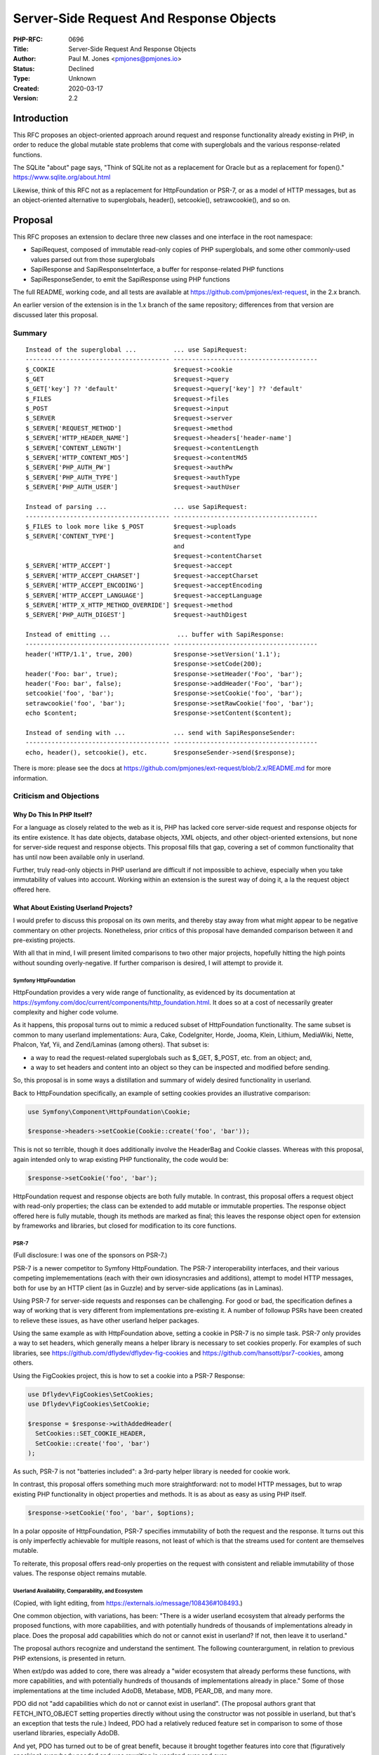 Server-Side Request And Response Objects
========================================

:PHP-RFC: 0696
:Title: Server-Side Request And Response Objects
:Author: Paul M. Jones <pmjones@pmjones.io>
:Status: Declined
:Type: Unknown
:Created: 2020-03-17
:Version: 2.2

Introduction
------------

This RFC proposes an object-oriented approach around request and
response functionality already existing in PHP, in order to reduce the
global mutable state problems that come with superglobals and the
various response-related functions.

The SQLite "about" page says, "Think of SQLite not as a replacement for
Oracle but as a replacement for fopen()."
https://www.sqlite.org/about.html

Likewise, think of this RFC not as a replacement for HttpFoundation or
PSR-7, or as a model of HTTP messages, but as an object-oriented
alternative to superglobals, header(), setcookie(), setrawcookie(), and
so on.

Proposal
--------

This RFC proposes an extension to declare three new classes and one
interface in the root namespace:

-  SapiRequest, composed of immutable read-only copies of PHP
   superglobals, and some other commonly-used values parsed out from
   those superglobals

-  SapiResponse and SapiResponseInterface, a buffer for response-related
   PHP functions

-  SapiResponseSender, to emit the SapiResponse using PHP functions

The full README, working code, and all tests are available at
https://github.com/pmjones/ext-request, in the 2.x branch.

An earlier version of the extension is in the 1.x branch of the same
repository; differences from that version are discussed later this
proposal.

Summary
~~~~~~~

::


   Instead of the superglobal ...          ... use SapiRequest:
   --------------------------------------- ---------------------------------------
   $_COOKIE                                $request->cookie
   $_GET                                   $request->query
   $_GET['key'] ?? 'default'               $request->query['key'] ?? 'default'
   $_FILES                                 $request->files
   $_POST                                  $request->input
   $_SERVER                                $request->server
   $_SERVER['REQUEST_METHOD']              $request->method
   $_SERVER['HTTP_HEADER_NAME']            $request->headers['header-name']
   $_SERVER['CONTENT_LENGTH']              $request->contentLength
   $_SERVER['HTTP_CONTENT_MD5']            $request->contentMd5
   $_SERVER['PHP_AUTH_PW']                 $request->authPw
   $_SERVER['PHP_AUTH_TYPE']               $request->authType
   $_SERVER['PHP_AUTH_USER']               $request->authUser

   Instead of parsing ...                  ... use SapiRequest:
   --------------------------------------- ---------------------------------------
   $_FILES to look more like $_POST        $request->uploads
   $_SERVER['CONTENT_TYPE']                $request->contentType
                                           and
                                           $request->contentCharset
   $_SERVER['HTTP_ACCEPT']                 $request->accept
   $_SERVER['HTTP_ACCEPT_CHARSET']         $request->acceptCharset
   $_SERVER['HTTP_ACCEPT_ENCODING']        $request->acceptEncoding
   $_SERVER['HTTP_ACCEPT_LANGUAGE']        $request->acceptLanguage
   $_SERVER['HTTP_X_HTTP_METHOD_OVERRIDE'] $request->method
   $_SERVER['PHP_AUTH_DIGEST']             $request->authDigest

   Instead of emitting ...                  ... buffer with SapiResponse:
   --------------------------------------- ---------------------------------------
   header('HTTP/1.1', true, 200)           $response->setVersion('1.1');
                                           $response->setCode(200);
   header('Foo: bar', true);               $response->setHeader('Foo', 'bar');
   header('Foo: bar', false);              $response->addHeader('Foo', 'bar');
   setcookie('foo', 'bar');                $response->setCookie('foo', 'bar');
   setrawcookie('foo', 'bar');             $response->setRawCookie('foo', 'bar');
   echo $content;                          $response->setContent($content);

   Instead of sending with ...             ... send with SapiResponseSender:
   --------------------------------------- ---------------------------------------
   echo, header(), setcookie(), etc.       $responseSender->send($response);

There is more: please see the docs at
https://github.com/pmjones/ext-request/blob/2.x/README.md for more
information.

Criticism and Objections
~~~~~~~~~~~~~~~~~~~~~~~~

Why Do This In PHP Itself?
^^^^^^^^^^^^^^^^^^^^^^^^^^

For a language as closely related to the web as it is, PHP has lacked
core server-side request and response objects for its entire existence.
It has date objects, database objects, XML objects, and other
object-oriented extensions, but none for server-side request and
response objects. This proposal fills that gap, covering a set of common
functionality that has until now been available only in userland.

Further, truly read-only objects in PHP userland are difficult if not
impossible to achieve, especially when you take immutability of values
into account. Working within an extension is the surest way of doing it,
a la the request object offered here.

What About Existing Userland Projects?
^^^^^^^^^^^^^^^^^^^^^^^^^^^^^^^^^^^^^^

I would prefer to discuss this proposal on its own merits, and thereby
stay away from what might appear to be negative commentary on other
projects. Nonetheless, prior critics of this proposal have demanded
comparison between it and pre-existing projects.

With all that in mind, I will present limited comparisons to two other
major projects, hopefully hitting the high points without sounding
overly-negative. If further comparison is desired, I will attempt to
provide it.

Symfony HttpFoundation
''''''''''''''''''''''

HttpFoundation provides a very wide range of functionality, as evidenced
by its documentation at
https://symfony.com/doc/current/components/http_foundation.html. It does
so at a cost of necessarily greater complexity and higher code volume.

As it happens, this proposal turns out to mimic a reduced subset of
HttpFoundation functionality. The same subset is common to many userland
implementations: Aura, Cake, CodeIgniter, Horde, Jooma, Klein, Lithium,
MediaWiki, Nette, Phalcon, Yaf, Yii, and Zend/Laminas (among others).
That subset is:

-  a way to read the request-related superglobals such as $_GET, $_POST,
   etc. from an object; and,

-  a way to set headers and content into an object so they can be
   inspected and modified before sending.

So, this proposal is in some ways a distillation and summary of widely
desired functionality in userland.

Back to HttpFoundation specifically, an example of setting cookies
provides an illustrative comparison:

.. code:: php

   use Symfony\Component\HttpFoundation\Cookie;

   $response->headers->setCookie(Cookie::create('foo', 'bar'));

This is not so terrible, though it does additionally involve the
HeaderBag and Cookie classes. Whereas with this proposal, again intended
only to wrap existing PHP functionality, the code would be:

.. code:: php

   $response->setCookie('foo', 'bar');

HttpFoundation request and response objects are both fully mutable. In
contrast, this proposal offers a request object with read-only
properties; the class can be extended to add mutable or immutable
properties. The response object offered here is fully mutable, though
its methods are marked as final; this leaves the response object open
for extension by frameworks and libraries, but closed for modification
to its core functions.

PSR-7
'''''

(Full disclosure: I was one of the sponsors on PSR-7.)

PSR-7 is a newer competitor to Symfony HttpFoundation. The PSR-7
interoperability interfaces, and their various competing
implemementations (each with their own idiosyncrasies and additions),
attempt to model HTTP messages, both for use by an HTTP client (as in
Guzzle) and by server-side applications (as in Laminas).

Using PSR-7 for server-side requests and responses can be challenging.
For good or bad, the specification defines a way of working that is very
different from implementations pre-existing it. A number of followup
PSRs have been created to relieve these issues, as have other userland
helper packages.

Using the same example as with HttpFoundation above, setting a cookie in
PSR-7 is no simple task. PSR-7 only provides a way to set headers, which
generally means a helper library is necessary to set cookies properly.
For examples of such libraries, see
https://github.com/dflydev/dflydev-fig-cookies and
https://github.com/hansott/psr7-cookies, among others.

Using the FigCookies project, this is how to set a cookie into a PSR-7
Response:

.. code:: php

   use Dflydev\FigCookies\SetCookies;
   use Dflydev\FigCookies\SetCookie;

   $response = $response->withAddedHeader(
     SetCookies::SET_COOKIE_HEADER,
     SetCookie::create('foo', 'bar')
   );

As such, PSR-7 is not "batteries included": a 3rd-party helper library
is needed for cookie work.

In contrast, this proposal offers something much more straightforward:
not to model HTTP messages, but to wrap existing PHP functionality in
object properties and methods. It is as about as easy as using PHP
itself.

.. code:: php

   $response->setCookie('foo', 'bar', $options);

In a polar opposite of HttpFoundation, PSR-7 specifies immutability of
both the request and the response. It turns out this is only imperfectly
achievable for multiple reasons, not least of which is that the streams
used for content are themselves mutable.

To reiterate, this proposal offers read-only properties on the request
with consistent and reliable immutability of those values. The response
object remains mutable.

Userland Availability, Comparability, and Ecosystem
'''''''''''''''''''''''''''''''''''''''''''''''''''

(Copied, with light editing, from
https://externals.io/message/108436#108493.)

One common objection, with variations, has been: "There is a wider
userland ecosystem that already performs the proposed functions, with
more capabilities, and with potentially hundreds of thousands of
implementations already in place. Does the proposal add capabilities
which do not or cannot exist in userland? If not, then leave it to
userland."

The proposal authors recognize and understand the sentiment. The
following counterargument, in relation to previous PHP extensions, is
presented in return.

When ext/pdo was added to core, there was already a "wider ecosystem
that already performs these functions, with more capabilities, and with
potentially hundreds of thousands of implementations already in place."
Some of those implementations at the time included AdoDB, Metabase, MDB,
PEAR_DB, and many more.

PDO did not "add capabilities which do not or cannot exist in userland".
(The proposal authors grant that FETCH_INTO_OBJECT setting properties
directly without using the constructor was not possible in userland, but
that's an exception that tests the rule.) Indeed, PDO had a relatively
reduced feature set in comparison to some of those userland libraries,
especially AdoDB.

And yet, PDO has turned out to be of great benefit, because it brought
together features into core that (figuratively speaking) everybody
needed and was rewriting in userland over and over.

PDO is the strongest example here, but depending on how you count, there
are 2-3 other extensions that also serve: ext/date, ext/phar, and
(reaching back to antiquity) ext/session.

So, there is a long history of widely-needed userland functionality
being brought into core. This proposal is a pretty tame example of doing
so; as presented, it is very similar to the way PHP itself already does
things, just wrapped in object properties and methods, and is very
similar to how things are being done across a wide swath of userland.

Now, it is possible that the above objection should have prevented PDO
(et al.) from going into core. If that is the case, and (in hindsight)
it was a mistake to allow them, then consistency alone makes the
objection valid here as well.

However, if (in hindsight) it was not a mistake to allow those
extensions, then the objection is not an especially strong argument
against this RFC. That's not to say "because PDO was allowed into core,
this RFC must therefore be allowed into core" but to say "that objection
alone would not have been a barrier to PDO, so it alone should not be a
barrier to this RFC".

Other Questions And Comments
^^^^^^^^^^^^^^^^^^^^^^^^^^^^

Q: The proposal compares and contrasts with HttpFoundation and the
various PSR-7 implementations; how does it compare to other projects?

A: See this message for a starting point:
https://externals.io/message/108436#108889. In short, the proposed
functionality is representative of functionality common to the
dozen-plus researched projects.

Q: Are these global single-instance objects?

A: No, you can create as many instances as you like, in whatever scopes
you like.

Q: Do these objects replace the superglobals?

A: No.

Q: Do these objects deal with $_SESSION and the session functions?

A: No; it is explicitly out of scope for this RFC.

Q: Does SapiRequest hold references to the superglobals, or copies?

A: Copies, made at instantiation time. Changes to \`$_GET\` after the
SapiRequest is instantiated will not be reflected in the existing
instance.

Q: Since the $query, $post etc. properties are the same as $_GET and
$_POST, does that mean they retain the same name mangling scheme?

A: They do; that is, SapiRequest uses whatever is passed into it at
construction time. If PHP changes its name mangling, or if different
array values are passed in, SapiRequest will use those instead.

Q: Readonly properties are unusual for PHP.

A: Granted, though not unheard of. PdoStatement::$queryString is one
precedent here. Further, of the researched userland projects, more than
half of them present the relevant superglobals as nominally readonly in
the public scope, making readonly access a reasonable choice here.

Q: Does this has any performance impact?

A: Compared to userland, probably greater performance, but the scope is
so small that I expect little end-to-end impact on applications as a
whole.

Q: Why is SapiRequest readonly, and SapiResponse mutable?

A: It makes sense that you would not want to change what you have
received as a request; however, as you are in charge of creating the
response, modifying it as needed seems reasonable. Further, the
"readonly request with mutable response" matches half or more of the
researched userland projects.

Q: Why is SapiRequest composed only of properties, and SapiResponse
composed only of methods?

A: It's an outgrowth of an asymmetry that already exists in PHP: $_GET,
$_POST, et al. are properties representing the request, whereas
header(), setcookie(), et al. are all functions for sending a response.

Q: Why not write (PSR-7|HttpFoundation|OtherImplementation) in C,
instead of your own version?

A: This is not "my own version." This is an OO-approach to what PHP
itself already does; it is representative of PHP's way of doing things,
not "my" way of doing things.

Q: Does it support HTTP/2?

A: It supports HTTP/2 exactly as much as PHP itself does.

Q: Does it support async?

A: Async is not in scope for the proposed API.

Q: What would a migration path look like?

A: Something like the one outlined in the later portion of this message:
https://externals.io/message/108436#108893

Changes From The 1.x Version
~~~~~~~~~~~~~~~~~~~~~~~~~~~~

Based on user feedback over the past couple of years, this proposal
differs from the earlier 1.x version in the following substantial ways:

-  The "Server" prefix on the class names has been changed to "Sapi".

-  Some users objected on principle to the SapiRequest constructing
   itself using the superglobals internally. As a result, the
   constructor now requires a single array parameter; the corresponding
   argument is typically $GLOBALS but can be any array that mimics the
   $GLOBALS structure.

-  The SapiRequest object no longer has the immutable
   application-related functionality represented by withInput(),
   withParams(), withUrl(), and their sibling methods. Some users felt
   this functionality was better left to application-specific
   implementations; other users merely did not need them and were happy
   to ignore them. This means SapiRequest is now only a public read-only
   set of properties with immutable values, while still being extensible
   in userland for application concerns if desired.

-  The SapiResponse object no longer has setContent() convenience
   methods such as setContentJson() and setContentDownload(). Users
   found these less convenient than anticipated, and preferred to add
   their own application-specific convenience methods.

-  SapiResponse no longer has a self-sending capability. It was noted
   that to customize sending logic, you needed a custom SapiResponse
   object. As a result, the sending logic has been extracted to a
   SapiResponseSender class.

-  To address some concerns from an earlier round of discussion, all
   SapiResponse properties are now private, and all its methods are now
   final, though the class itself is not. This keeps the class open for
   extension but closed for modification.

-  SapiResponse::setHeader() and addHeader() methods no longer convert
   array values to CSV header strings; this functionality was so rarely
   used as to be unnecessary. Removing it brings these methods back in
   line with the PHP header() signature. Likewise, the date() helper
   method is similarly removed. These helper methods, if ever needed,
   are easily added to userland implementations.

In all, these removals and changes bring the proposal much closer to PHP
as-it-is.

Open Questions
~~~~~~~~~~~~~~

1. Should these classes go into an existing extension, rather than one
of their own? Or should they go into "core" proper?

Backward Incompatible Changes
-----------------------------

Userland code that declares classes named SapiRequest, SapiResponse, or
SapiReponseSender will need to rename those classes.

Proposed PHP Version(s)
-----------------------

Next PHP 7.x or 8.0.

RFC Impact
----------

To SAPIs
~~~~~~~~

None.

To Existing Extensions
~~~~~~~~~~~~~~~~~~~~~~

It would be convenient if the php_head_parse_cookie_options_array()
function in ext/standard/head.c was published in head.h, so that the
logic there would not need to be duplicated in php_request.c. Doing so
would make it easier to keep the logic in sync, but is not a
requirement.

To Opcache
~~~~~~~~~~

None.

New Constants
~~~~~~~~~~~~~

None.

php.ini Defaults
~~~~~~~~~~~~~~~~

None.

Open Issues
-----------

None at this time.

Unaffected PHP Functionality
----------------------------

The remainder of PHP should remain unaffected.

Future Scope
------------

This extension acts as an object-oriented wrapper around existing PHP
request and response functionality; as the scope of that PHP
functionality expands, this extension should expand with it.

Proposed Voting Choices
-----------------------

For or against the proposal.

Patches and Tests
-----------------

The C code for the extension and tests are at
https://github.com/pmjones/ext-request in the 2.x branch.

Implementation
--------------

After the project is implemented, this section should contain

#. the version(s) it was merged to
#. a link to the git commit(s)
#. a link to the PHP manual entry for the feature

References
----------

1.x discussions:

https://externals.io/message/96156

https://externals.io/message/97461

https://externals.io/message/97547

http://paul-m-jones.com/post/2016/11/22/the-php-7-request-extension/

https://www.reddit.com/r/PHP/comments/5ecfj1/the_php_7_request_extension/

http://paul-m-jones.com/post/2017/01/03/rfc-serverrequest-and-serverresponse/

https://www.reddit.com/r/PHP/comments/5lshko/rfc_serverrequest_and_serverresponse/

2.x discussions:

https://www.reddit.com/r/PHP/comments/f26a7m/rfc_for_builtin_request_and_response_objects/

https://externals.io/message/108436 (discussion thread)

https://externals.io/message/109161 (voting thread)

Rejected Features
-----------------

Add filter_input integration to SapiRequest.

Add .ini setting(s) to disable superglobals, and/or warn on their use.

Add .ini setting(s) to disable response-related functions, and/or warn
on their use.

Expand the number of classes provided, to allow for various
SapiRequest-related value objects.

Provide builder and locking methods for SapiRequest.

Make the SapiRequest properties mutable.

Add a SapiResponse::addContent() method.

Embed the PHP multipart/form-data and application/x-www-url-ncoded
parsing mechanisms into SapiRequest, possibly exposing them wider use.

Vote
----

Question: Adopt Server-Side Request and Response Objects?
~~~~~~~~~~~~~~~~~~~~~~~~~~~~~~~~~~~~~~~~~~~~~~~~~~~~~~~~~

Voting Choices
^^^^^^^^^^^^^^

-  Yes
-  No

Additional Metadata
-------------------

:Original Authors: Paul M. Jones, pmjones@pmjones.io
:Slug: request_response
:Wiki URL: https://wiki.php.net/rfc/request_response
